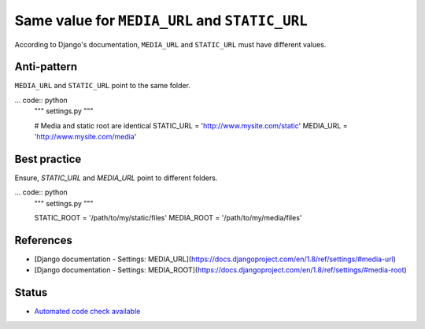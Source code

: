 Same value for ``MEDIA_URL`` and ``STATIC_URL``
===============================================

According to Django's documentation, ``MEDIA_URL`` and ``STATIC_URL`` must have different values.

Anti-pattern
------------

``MEDIA_URL`` and ``STATIC_URL`` point to the same folder.

... code:: python
    """ settings.py """

    # Media and static root are identical
    STATIC_URL = 'http://www.mysite.com/static'
    MEDIA_URL = 'http://www.mysite.com/media'

Best practice
-------------

Ensure, `STATIC_URL` and `MEDIA_URL` point to different folders.

... code:: python
    """ settings.py """

    STATIC_ROOT = '/path/to/my/static/files'
    MEDIA_ROOT = '/path/to/my/media/files'

References
----------

- [Django documentation - Settings: MEDIA_URL](https://docs.djangoproject.com/en/1.8/ref/settings/#media-url)
- [Django documentation - Settings: MEDIA_ROOT](https://docs.djangoproject.com/en/1.8/ref/settings/#media-root)


Status
------

- `Automated code check available <https://www.quantifiedcode.com/app/pattern/6ea0427fc8c043bf9d4c1ad3ebf18add>`_
